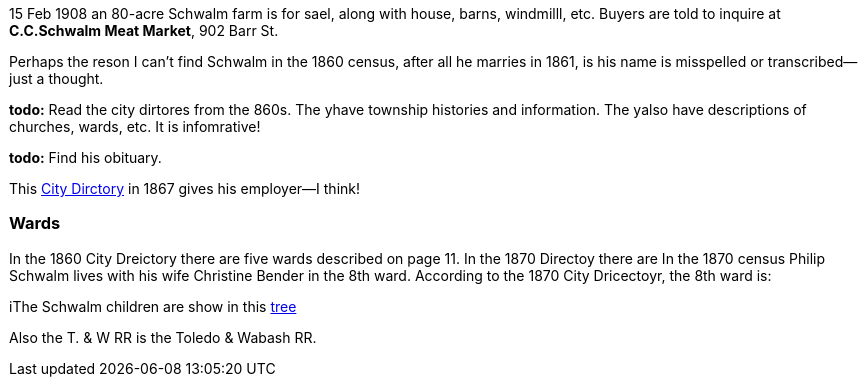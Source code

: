15 Feb 1908 an 80-acre Schwalm farm is for sael, along with house, barns, windmilll, etc.
Buyers are told to inquire at *C.C.Schwalm Meat Market*, 902 Barr St.

Perhaps the reson I can't find Schwalm in the 1860 census, after all he marries in 1861, is his name is misspelled or transcribed--just a thought.

*todo:* Read the city dirtores from the 860s. The yhave township histories and information. The yalso have descriptions of churches, wards, etc. It is infomrative!

*todo:* Find his obituary.

This https://www.ancestry.com/discoveryui-content/view/1440226985:2469?tid=68081704&pid=122401936409&queryId=20a9ee11d03722a86071d04f502a85fc&_phsrc=KtD1980&_phstart=successSource[City Dirctory]
in 1867 gives his employer--I think!

=== Wards

In the 1860 City Dreictory there are five wards described on page 11. In the 1870 Directoy there are
In the 1870 census Philip Schwalm lives with his wife Christine Bender in the 8th ward. According to the 1870 City Dricectoyr, the 8th ward is:

iThe Schwalm children are show in this https://www.ancestry.com/family-tree/tree/169924734?cfpid=202200550226&dtid=100[tree]

Also the T. & W RR is the Toledo & Wabash RR.

